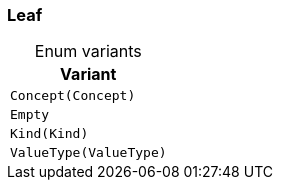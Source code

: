 [#_enum_Leaf]
=== Leaf

[caption=""]
.Enum variants
// tag::enum_constants[]
[cols=""]
[options="header"]
|===
|Variant
a| `Concept(Concept)`
a| `Empty`
a| `Kind(Kind)`
a| `ValueType(ValueType)`
|===
// end::enum_constants[]


